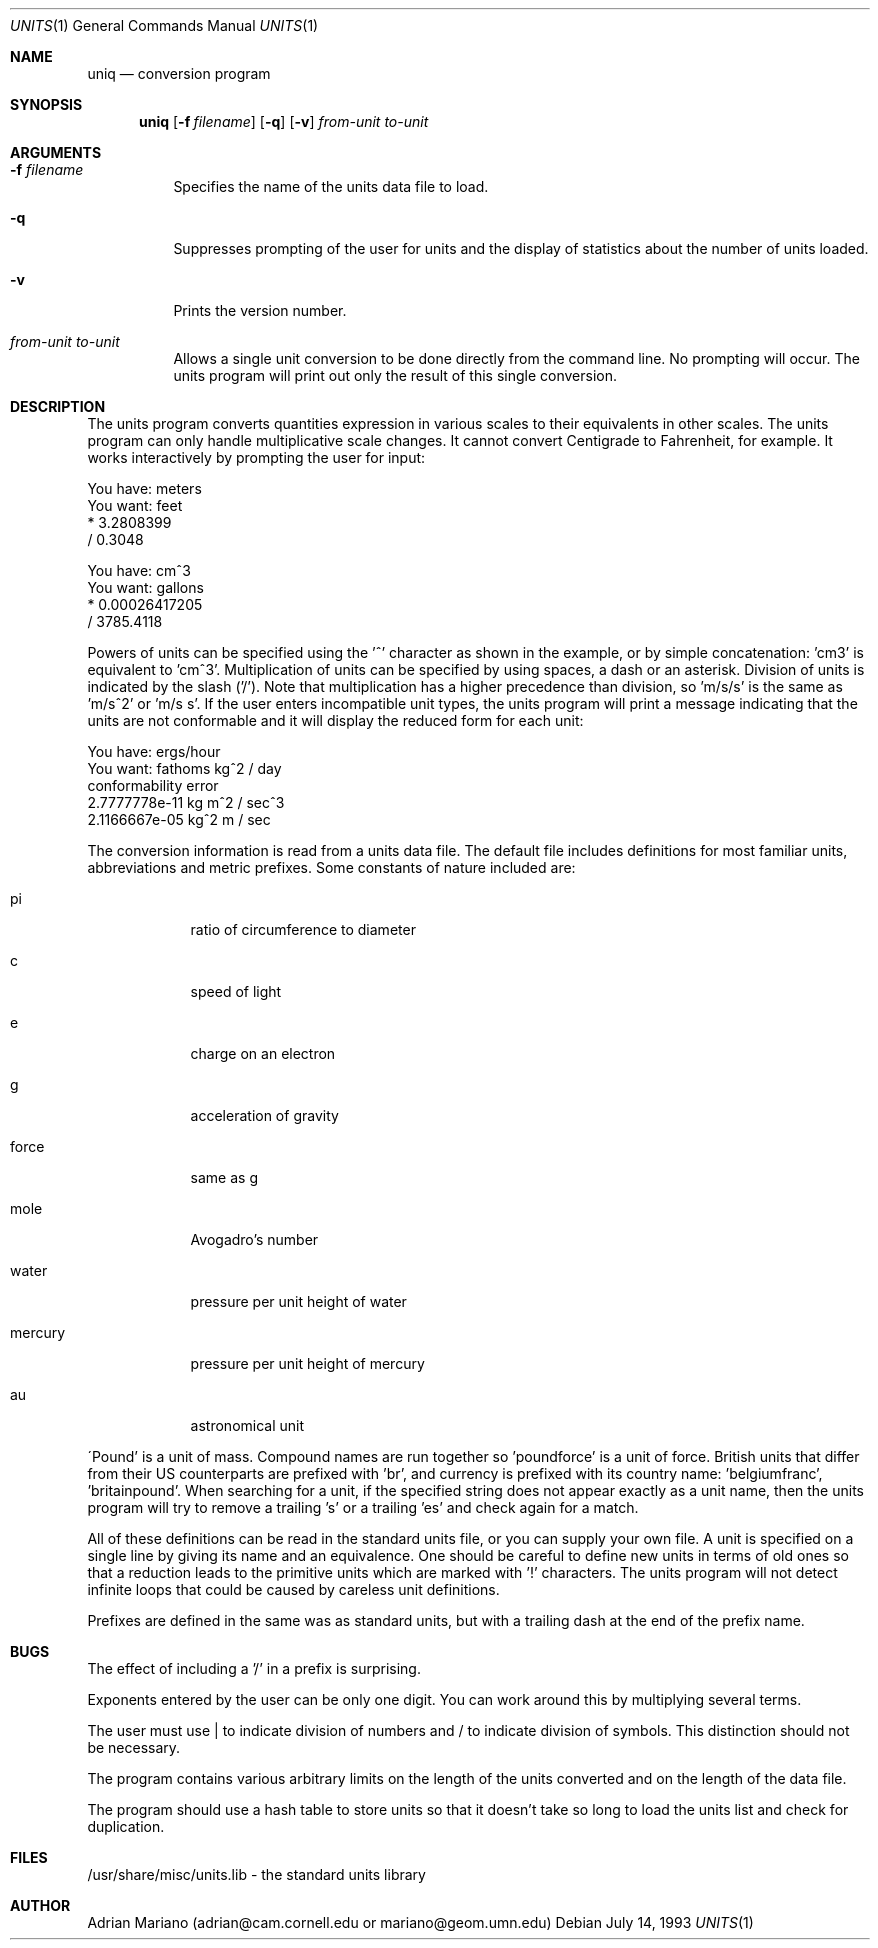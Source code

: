 .\" $OpenBSD: src/usr.bin/units/units.1,v 1.4 1997/07/09 01:11:41 deraadt Exp $
.\" converted to new format by deraadt@openbsd.org
.Dd July 14, 1993
.Dt UNITS 1
.Os
.Sh NAME
.Nm uniq
.Nd conversion program
.Sh SYNOPSIS
.Nm
.Op Fl f Ar filename
.Op Fl q
.Op Fl v
.Ar from-unit 
.Ar to-unit
.Sh ARGUMENTS
.Bl -tag -width Ds
.It Fl f Ar filename
Specifies the name of the units data file to load.
.It Fl q 
Suppresses prompting of the user for units and the display of statistics
about the number of units loaded.
.It Fl v 
Prints the version number.
.It Ar from-unit Ar to-unit
Allows a single unit conversion to be done directly from the command
line.  No prompting will occur.  The units program will print out
only the result of this single conversion.
.El
.Sh DESCRIPTION
The units program converts quantities expression in various scales to 
their equivalents in other scales.  The units program can only
handle multiplicative scale changes.  It cannot convert Centigrade
to Fahrenheit, for example.  It works interactively by prompting
the user for input:
.Pp
.nf
    You have: meters
    You want: feet
            * 3.2808399
            / 0.3048

    You have: cm^3
    You want: gallons
            * 0.00026417205
            / 3785.4118
.fi
.Pp
Powers of units can be specified using the '^' character as shown in
the example, or by simple concatenation: 'cm3' is equivalent to 'cm^3'.
Multiplication of units can be specified by using spaces, a dash or
an asterisk.  Division of units is indicated by the slash ('/').  
Note that multiplication has a higher precedence than division, 
so 'm/s/s' is the same as 'm/s^2' or 'm/s s'.
If the user enters incompatible unit types, the units program will
print a message indicating that the units are not conformable and
it will display the reduced form for each unit:
.Pp
.nf
    You have: ergs/hour
    You want: fathoms kg^2 / day 
    conformability error
            2.7777778e-11 kg m^2 / sec^3
            2.1166667e-05 kg^2 m / sec
.fi
.Pp
The conversion information is read from a units data file.  The default
file includes definitions for most familiar units, abbreviations and
metric prefixes.  Some constants of nature included are:
.Bl -tag -width mercury
.It pi
ratio of circumference to diameter
.It c
speed of light
.It e
charge on an electron
.It g
acceleration of gravity
.It force
same as g
.It mole
Avogadro's number
.It water
pressure per unit height of water
.It mercury
pressure per unit height of mercury
.It au
astronomical unit
.El
.Pp
\'Pound' is a unit of mass.  Compound names are run together
so 'poundforce' is a unit of force.  British units that differ from their
US counterparts are prefixed with 'br', and currency is prefixed with
its country name: 'belgiumfranc', 'britainpound'.  When searching for
a unit, if the specified string does not appear exactly as a unit
name, then the units program will try to remove a trailing 's' or
a trailing 'es' and check again for a match.  
.Pp
All of these definitions can be read in the standard units file, or you
can supply your own file.  A unit is specified on a single line by
giving its name and an equivalence.  One should be careful to define
new units in terms of old ones so that a reduction leads to the
primitive units which are marked with '!' characters.  
The units program will not detect infinite loops that could be caused
by careless unit definitions.
.Pp
Prefixes are defined in the same was as standard units, but with 
a trailing dash at the end of the prefix name.  
.Sh BUGS
The effect of including a '/' in a prefix is surprising.
.Pp
Exponents entered by the user can be only one digit.
You can work around this by multiplying several terms.
.Pp
The user must use | to indicate division of numbers and / to
indicate division of symbols.  This distinction should not
be necessary.
.Pp
The program contains various arbitrary limits on the length
of the units converted and on the length of the data file.
.Pp
The program should use a hash table to store units so that
it doesn't take so long to load the units list and check
for duplication.  
.Sh FILES
/usr/share/misc/units.lib - the standard units library
.Sh AUTHOR
Adrian Mariano (adrian@cam.cornell.edu or mariano@geom.umn.edu)
